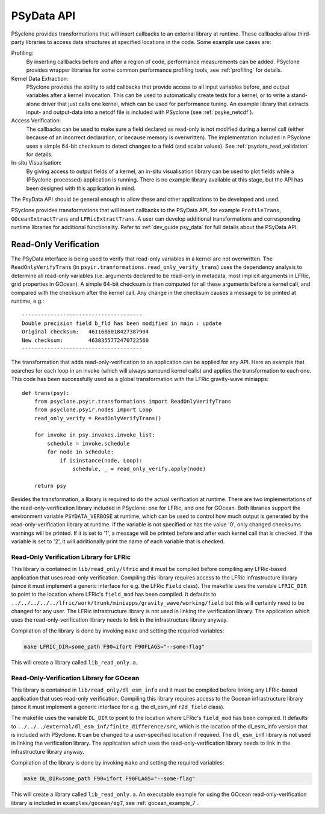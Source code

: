 .. -----------------------------------------------------------------------------
.. BSD 3-Clause License
..
.. Copyright (c) 2019-2020, Science and Technology Facilities Council.
.. All rights reserved.
..
.. Redistribution and use in source and binary forms, with or without
.. modification, are permitted provided that the following conditions are met:
..
.. * Redistributions of source code must retain the above copyright notice, this
..   list of conditions and the following disclaimer.
..
.. * Redistributions in binary form must reproduce the above copyright notice,
..   this list of conditions and the following disclaimer in the documentation
..   and/or other materials provided with the distribution.
..
.. * Neither the name of the copyright holder nor the names of its
..   contributors may be used to endorse or promote products derived from
..   this software without specific prior written permission.
..
.. THIS SOFTWARE IS PROVIDED BY THE COPYRIGHT HOLDERS AND CONTRIBUTORS
.. "AS IS" AND ANY EXPRESS OR IMPLIED WARRANTIES, INCLUDING, BUT NOT
.. LIMITED TO, THE IMPLIED WARRANTIES OF MERCHANTABILITY AND FITNESS
.. FOR A PARTICULAR PURPOSE ARE DISCLAIMED. IN NO EVENT SHALL THE
.. COPYRIGHT HOLDER OR CONTRIBUTORS BE LIABLE FOR ANY DIRECT, INDIRECT,
.. INCIDENTAL, SPECIAL, EXEMPLARY, OR CONSEQUENTIAL DAMAGES (INCLUDING,
.. BUT NOT LIMITED TO, PROCUREMENT OF SUBSTITUTE GOODS OR SERVICES;
.. LOSS OF USE, DATA, OR PROFITS; OR BUSINESS INTERRUPTION) HOWEVER
.. CAUSED AND ON ANY THEORY OF LIABILITY, WHETHER IN CONTRACT, STRICT
.. LIABILITY, OR TORT (INCLUDING NEGLIGENCE OR OTHERWISE) ARISING IN
.. ANY WAY OUT OF THE USE OF THIS SOFTWARE, EVEN IF ADVISED OF THE
.. POSSIBILITY OF SUCH DAMAGE.
.. -----------------------------------------------------------------------------
.. Written by J. Henrichs, Bureau of Meteorology

.. highlight:: python

.. _psy_data:

PSyData API
===========
PSyclone provides transformations that will insert callbacks to
an external library at runtime. These callbacks allow third-party
libraries to access data structures at specified locations in the
code. Some example use cases are:

Profiling:
  By inserting callbacks before and after a region of code,
  performance measurements can be added. PSyclone provides
  wrapper libraries for some common performance profiling tools,
  see :ref:`profiling` for details.

Kernel Data Extraction:
  PSyclone provides the ability to add callbacks that provide access
  to all input variables before, and output variables after a kernel
  invocation. This can be used to automatically create tests for
  a kernel, or to write a stand-alone driver that just calls one
  kernel, which can be used for performance tuning. An example
  library that extracts input- and output-data into a netcdf file
  is included with PSyclone (see :ref:`psyke_netcdf`).

Access Verification:
  The callbacks can be used to make sure a field declared as read-only
  is not modified during a kernel call (either because of an incorrect
  declaration, or because memory is overwritten). The implementation
  included in PSyclone uses a simple 64-bit checksum to detect changes
  to a field (and scalar values). See :ref:`psydata_read_validation`
  for details.

In-situ Visualisation:
  By giving access to output fields of a kernel, an in-situ visualisation
  library can be used to plot fields while a (PSyclone-processed)
  application is running. There is no example library available at
  this stage, but the API has been designed with this application in mind.


The PsyData API should be general enough to allow these and other
applications to be developed and used.

PSyclone provides transformations that will insert callbacks to
the PSyData API, for example ``ProfileTrans``, ``GOceanExtractTrans``
and ``LFRicExtractTrans``. A user can develop additional transformations
and corresponding runtime libraries for additional functionality.
Refer to :ref:`dev_guide:psy_data` for full details about the PSyData API.


.. _psydata_read_validation:

Read-Only Verification
----------------------
The PSyData interface is being used to verify that read-only variables
in a kernel are not overwritten. The ``ReadOnlyVerifyTrans`` (in 
``psyir.tranformations.read_only_verify_trans``) uses the dependency
analysis to determine all read-only variables (i.e. arguments declared
to be read-only in metadata, most implicit arguments in LFRic, grid
properties in GOcean). A simple 64-bit checksum is then computed for all
these arguments before a kernel call, and compared with the checksum
after the kernel call. Any change in the checksum causes a message to
be printed at runtime, e.g.::

    --------------------------------------
    Double precision field b_fld has been modified in main : update
    Original checksum:   4611686018427387904
    New checksum:        4638355772470722560
    --------------------------------------

The transformation that adds read-only-verification to an application
can be applied for any API. Here an example that searches for each
loop in an invoke (which will always surround kernel calls) and applies the
transformation to each one. This code has been successfully used as a
global transformation with the LFRic gravity-wave miniapps::

    def trans(psy):
        from psyclone.psyir.transformations import ReadOnlyVerifyTrans
        from psyclone.psyir.nodes import Loop
        read_only_verify = ReadOnlyVerifyTrans()

        for invoke in psy.invokes.invoke_list:
            schedule = invoke.schedule
            for node in schedule:
                if isinstance(node, Loop):
                    schedule, _ = read_only_verify.apply(node)

        return psy

Besides the transformation, a library is required to do the actual
verification at runtime. There are two implementations of the
read-only-verification library included in PSyclone: one for LFRic,
and one for GOcean.
Both libraries support the environment variable ``PSYDATA_VERBOSE``
at runtime, which can be used to control how much output is generated
by the read-only-verification library at runtime. If the
variable is not specified or has the value '0', only changed checksums
warnings will be printed. If it is set to '1', a message will be 
printed before and after each kernel call that is checked. If the
variable is set to '2', it will additionally print the name of each
variable that is checked.


Read-Only Verification Library for LFRic
++++++++++++++++++++++++++++++++++++++++
This library is contained in ``lib/read_only/lfric`` and it must be compiled
before compiling any LFRic-based application that uses read-only verification.
Compiling this library requires access to the LFRic infrastructure library
(since it must implement a generic interface for e.g. the LFRic ``Field`` class).
The makefile uses the variable ``LFRIC_DIR`` to point to the location where
LFRic's ``field_mod`` has been compiled. It defaults to
``../../../../../lfric/work/trunk/miniapps/gravity_wave/working/field``
but this will certainly need to be changed for any user. The LFRic
infrastructure library is not used in linking the verification library.
The application which uses the read-only-verification library needs to
link in the infrastructure library anyway.

.. note:
    It is the responsibility of the user to make sure that the infrastructure
    files used during compilation of the Read-Only-Verification library is
    also used when linking the application. Otherwise strange and
    non-reproducible crashes might happen.

Compilation of the library is done by invoking ``make`` and setting
the required variables:

.. code-block:: shell

    make LFRIC_DIR=some_path F90=ifort F90FLAGS="--some-flag"

This will create a library called ``lib_read_only.a``.

Read-Only-Verification Library for GOcean
+++++++++++++++++++++++++++++++++++++++++
This library is contained in ``lib/read_only/dl_esm_info`` and it
must be compiled before linking any LFRic-based application that uses
read-only verification.  Compiling this library requires access to the
Gocean infrastructure library
(since it must implement a generic interface for e.g. the dl_esm_inf
``r2d_field`` class).

The makefile uses the variable ``DL_DIR`` to point to the location where
LFRic's ``field_mod`` has been compiled. It defaults to
``../../../external/dl_esm_inf/finite_difference/src``,
which is the location of the dl_esm_info version that is included with
PSyclone. It can be changed to a user-specified location if required.
The ``dl_esm_inf`` library is not used in linking the verification library.
The application which uses the read-only-verification library needs to
link in the infrastructure library anyway.

.. note:
    It is the responsibility of the user to make sure that the infrastructure
    files used during compilation of the Read-Only-Verification library is
    also used when linking the application. Otherwise strange and
    non-reproducible crashes might happen.

Compilation of the library is done by invoking ``make`` and setting
the required variables:

.. code-block:: shell

    make DL_DIR=some_path F90=ifort F90FLAGS="--some-flag"

This will create a library called ``lib_read_only.a``.
An executable example for using the GOcean read-only-verification
library is included in ``examples/gocean/eg7``, see
:ref:`gocean_example_7`.

